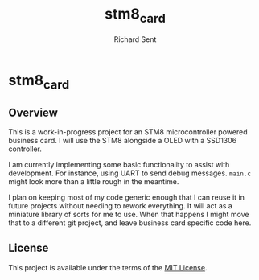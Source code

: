 #+TITLE: stm8_card
#+AUTHOR: Richard Sent

* stm8_card

** Overview

This is a work-in-progress project for an STM8 microcontroller powered
business card. I will use the STM8 alongside a OLED with a SSD1306
controller.

I am currently implementing some basic functionality to assist with
development. For instance, using UART to send debug messages. =main.c=
might look more than a little rough in the meantime.

I plan on keeping most of my code generic enough that I can reuse it
in future projects without needing to rework everything. It will act
as a miniature library of sorts for me to use. When that happens I
might move that to a different git project, and leave business card
specific code here.

** License

This project is available under the terms of the [[https://opensource.org/licenses/MIT][MIT License]].

